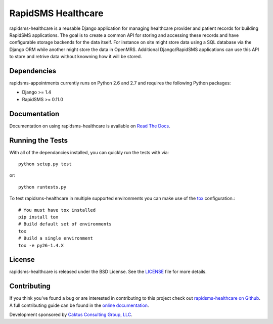 RapidSMS Healthcare
========================

rapidsms-healthcare is a reusable Django application for managing healthcare provider
and patient records for building RapidSMS applications. The goal is to create a common
API for storing and accessing these records and have configurable storage backends
for the data itself. For instance on site might store data using a SQL database via
the Django ORM while another might store the data in OpenMRS. Additional Django/RapidSMS
applications can use this API to store and retrive data without knowning how it will be stored.

.. image::
    https://secure.travis-ci.org/caktus/rapidsms-healthcare.png?branch=master
    :alt: Build Status
        :target: https://secure.travis-ci.org/caktus/rapidsms-healthcare


Dependencies
-----------------------------------

rapidsms-appointments currently runs on Python 2.6 and 2.7 and requires the following
Python packages:

- Django >= 1.4
- RapidSMS >= 0.11.0


Documentation
-----------------------------------

Documentation on using rapidsms-healthcare is available on
`Read The Docs <http://readthedocs.org/docs/rapidsms-healthcare/>`_.


Running the Tests
------------------------------------

With all of the dependancies installed, you can quickly run the tests with via::

    python setup.py test

or::

    python runtests.py

To test rapidsms-healthcare in multiple supported environments you can make use
of the `tox <http://tox.readthedocs.org/>`_ configuration.::

    # You must have tox installed
    pip install tox
    # Build default set of environments
    tox
    # Build a single environment
    tox -e py26-1.4.X


License
--------------------------------------

rapidsms-healthcare is released under the BSD License. See the
`LICENSE <https://github.com/caktus/rapidsms-healthcare/blob/master/LICENSE>`_ file for more details.


Contributing
--------------------------------------

If you think you've found a bug or are interested in contributing to this project
check out `rapidsms-healthcare on Github <https://github.com/caktus/rapidsms-healthcare>`_.
A full contributing guide can be found in the
`online documentation <http://rapidsms-healthcare.readthedocs.org/en/latest/contributing.html>`_.

Development sponsored by `Caktus Consulting Group, LLC
<http://www.caktusgroup.com/services>`_.
